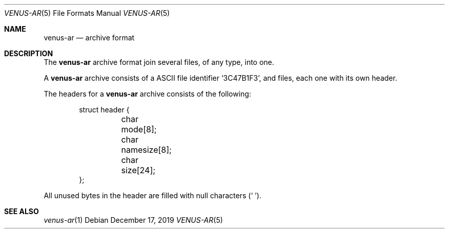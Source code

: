 .Dd December 17, 2019
.Dt VENUS-AR 5
.Os
.Sh NAME
.Nm venus-ar
.Nd archive format
.Sh DESCRIPTION
The
.Nm
archive format join several files, of any type, into one.
.Pp
A
.Nm
archive consists of a ASCII file identifier
.Sq 3C47B1F3 ,
and files, each one with its own header.
.Pp
The headers for a
.Nm
archive consists of the following:
.Bd -literal -offset indent
struct header {
	char mode[8];
	char namesize[8];
	char size[24];
};
.Ed
.Pp
All unused bytes in the header are filled with null characters
.Pq Sq \0 .
.Sh SEE ALSO
.Xr venus-ar 1

